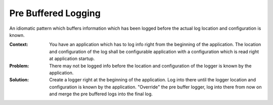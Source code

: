 .. _pre_buffered_logging_pattern:

********************
Pre Buffered Logging
********************

An idiomatic pattern which buffers information which has been logged before the
actual log location and configuration is known.

:Context:
 You have an application which has to log info right from the beginning of the
 application. The location and configuration of the log shall be configurable
 application with a configuration which is read right at application startup.

:Problem:
 There may not be logged info before the location and configuration of the
 logger is known by the application.

:Solution:
 Create a logger right at the beginning of the application. Log into there until
 the logger location and configuration is known by the application. "Override"
 the pre buffer logger, log into there from now on and merge the pre buffered
 logs into the final log.
